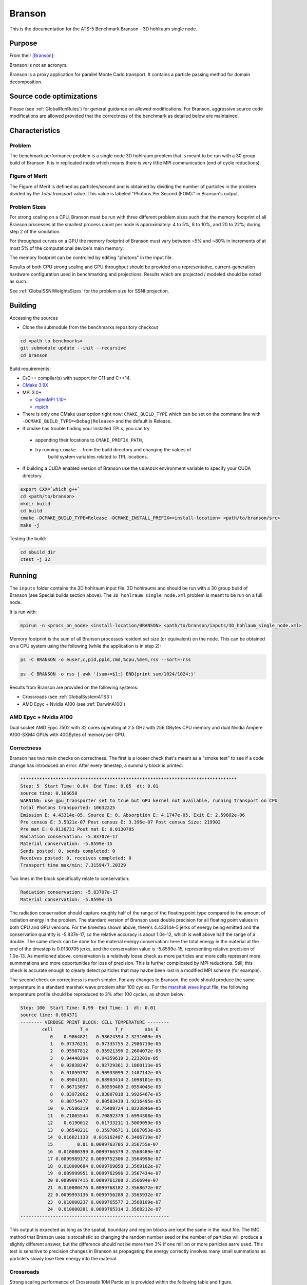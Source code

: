 *******
Branson
*******

This is the documentation for the ATS-5 Benchmark Branson - 3D hohlraum single node.



Purpose
=======

From their [Branson]_:

Branson is not an acronym.

Branson is a proxy application for parallel Monte Carlo transport.
It contains a particle passing method for domain decomposition.


Source code optimizations
=========================
Please (see :ref:`GlobalRunRules`) for general guidance on allowed modifications. 
For Branson, aggressive source code modifications are allowed provided that the correctness of the benchmark as detailed below are maintained. 


Characteristics
===============

Problem
-------
The benchmark performance problem is a single node 3D hohlraum problem that is meant to be run with a 30 group build of Branson.
It is in replicated mode which means there is very little MPI communication (end of cycle reductions).

Figure of Merit
---------------
The Figure of Merit is defined as particles/second and is obtained by dividing the number of particles in the problem divided by the `Total transport` value. 
This value is labeled "Photons Per Second (FOM):" in Branson's output. 


Problem Sizes
-------------
For strong scaling on a CPU, Branson must be run with three different problem sizes such that the memory
footprint of all Branson processes at the smallest process count per node is approximately: 4 to 5%, 8 to 10%, and 20 to 22%; during step 2 of the simulation.


For throughput curves on a GPU the memory footprint of Branson must vary between ~5% and ~80% in increments of at most 5% of the computational device's main memory.

The memory footprint can be controlled by editing "photons" in the input file.

Results of both CPU strong scaling and GPU throughput should be provided on a representative, current-generation hardware configuration used in benchmarking and projections. 
Results which are projected / modeled should be noted as such. 

See :ref:`GlobalSSNIWeightsSizes` for the problem size for SSNI projection. 

Building
========

Accessing the sources

* Clone the submodule from the benchmarks repository checkout

.. code-block:: bash

   cd <path to benchmarks>
   git submodule update --init --recursive
   cd branson

..


Build requirements:

* C/C++ compiler(s) with support for C11 and C++14.
* `CMake 3.9X <https://cmake.org/download/>`_

* MPI 3.0+

  * `OpenMPI 1.10+ <https://www.open-mpi.org/software/ompi/>`_
  * `mpich <http://www.mpich.org>`_

* There is only one CMake user option right now: ``CMAKE_BUILD_TYPE`` which can be
  set on the command line with ``-DCMAKE_BUILD_TYPE=<Debug|Release>`` and the
  default is Release.
* If cmake has trouble finding your installed TPLs, you can try

 * appending their locations to ``CMAKE_PREFIX_PATH``,
 * try running ``ccmake .`` from the build directory and changing the values of
    build system variables related to TPL locations.

* If building a CUDA enabled version of Branson use the ``CUDADIR`` environment variable to specify your CUDA directory.

.. code-block:: bash

   export CXX=`which g++`
   cd <path/to/branson>
   mkdir build
   cd build
   cmake -DCMAKE_BUILD_TYPE=Release -DCMAKE_INSTALL_PREFIX=<install-location> <path/to/branson/src>
   make -j

..

Testing the build:

.. code-block:: bash

   cd $build_dir
   ctest -j 32

..


Running
=======

The ``inputs`` folder contains the 3D hohlraum input file.
3D hohlraums and should be run with a 30 group build of Branson (see Special builds section above).
The ``3D_hohlraum_single_node.xml`` problem is meant to be run on a full node.

It is run with:

.. code-block:: bash

   mpirun -n <procs_on_node> <install-location/BRANSON> <path/to/branson/inputs/3D_hohlaum_single_node.xml>

..


Memory footprint is the sum of all Branson processes resident set size (or equivalent) on the node.
This can be obtained on a CPU system using the following (while the application is in step 2):

.. code-block:: bash

   ps -C BRANSON -o euser,c,pid,ppid,cmd,%cpu,%mem,rss --sort=-rss

   ps -C BRANSON -o rss | awk '{sum+=$1;} END{print sum/1024/1024;}'
..



Results from Branson are provided on the following systems:

* Crossroads (see :ref:`GlobalSystemATS3`)
* AMD Epyc + Nvidia A100 (see :ref:`DarwinA100`)



.. _DarwinA100:

AMD Epyc + Nvidia A100 
----------------------

Dual socket AMD Epyc 7502 with 32 cores operating at 2.5 GHz with 256 GBytes CPU 
memory and dual Nvidia Ampere A100-SXM4 GPUs with 40GBytes of memory per GPU. 


Correctness
------------

Branson has two main checks on correctness. The first is a looser check that's meant as a "smoke
test" to see if a code change has introduced an error. After every timestep, a summary block is
printed:

.. code-block:: bash

  ********************************************************************************
  Step: 5  Start Time: 0.04  End Time: 0.05  dt: 0.01
  source time: 0.166658
  WARNING: use_gpu_transporter set to true but GPU kernel not available, running transport on CPU
  Total Photons transported: 10632225
  Emission E: 4.43314e-05, Source E: 0, Absorption E: 4.1747e-05, Exit E: 2.59802e-06
  Pre census E: 3.5321e-07 Post census E: 3.396e-07 Post census Size: 219902
  Pre mat E: 0.0130731 Post mat E: 0.0130705
  Radiation conservation: -5.83707e-17
  Material conservation: -5.8599e-15
  Sends posted: 0, sends completed: 0
  Receives posted: 0, receives completed: 0
  Transport time max/min: 7.31594/7.20329
..

Two lines in the block specifically relate to conservation:

.. code-block:: bash

  Radiation conservation: -5.83707e-17
  Material conservation: -5.8599e-15
..

The radiation conservation should capture roughly half of the range of the floating point type
compared to the amount of radiation energy in the problem. The standard version of Branson uses
double precision for all floating point values in both CPU and GPU versions. For the timestep shown
above, there's 4.43314e-5 jerks of energy being emitted and the conservation quantity is -5.837e-17,
so the relative accuracy is about 1.0e-12, which is well above half the range of a double. The same
check can be done for the material energy conservation: here the total energy in the material at the
end of the timestep is 0.0130705 jerks, and the conservation value is -5.8599e-15, representing
relative precision of 1.0e-13. As mentioned above, conservation is a relatively loose check as more
particles and more cells represent more summmations and more opportunities for loss of precision.
This is  further complicated by MPI reductions. Still, this check is accurate enough to clearly
detect particles that may havbe been lost in a modified MPI scheme (for example).

The second check on correctness is much simpler. For any changes to Branson, the code should produce
the same temperature in a standard marshak wave problem after 100 cycles. For the `marshak wave input <https://github.com/lanl/branson/blob/develop/inputs/marshak_wave_replicated.xml>`_ file, the following temperature profile should be reproduced to 3% after 100 cycles, as shown below:

.. code-block:: bash

  Step: 100  Start Time: 0.99  End Time: 1  dt: 0.01
  source time: 0.094371
  -------- VERBOSE PRINT BLOCK: CELL TEMPERATURE --------
          cell          T_e          T_r        abs_E
             0    0.9864821   0.98624394 2.3231089e-05
             1   0.97376231   0.97335755 2.2986719e-05
             2   0.95987812   0.95921396 2.2604072e-05
             3   0.94448294   0.94359619 2.223203e-05
             4   0.92838247   0.92729361 2.1860113e-05
             5   0.91059797   0.90933099 2.1487142e-05
             6   0.89041831   0.88903414 2.1098101e-05
             7   0.86713097   0.86559489 2.0554045e-05
             8   0.83972062   0.83807018 1.9926467e-05
             9   0.80754477   0.80583439 1.9216495e-05
            10   0.76586319   0.76409724 1.8223846e-05
            11   0.71065544   0.70892379 1.6994308e-05
            12    0.6190012   0.61733211 1.5009059e-05
            13   0.36540211   0.35970671 1.1687053e-05
            14  0.016821133  0.016162407 6.3406719e-07
            15         0.01 0.0099763705 2.356755e-07
            16  0.010000399 0.0099766379 2.3568489e-07
            17 0.0099989172 0.0099752306 2.3564998e-07
            18  0.010000684 0.0099769858 2.3569162e-07
            19  0.009999951 0.0099762996 2.3567434e-07
            20 0.0099997415 0.0099761208 2.356694e-07
            21  0.010000476 0.0099768182 2.3568672e-07
            22 0.0099993136 0.0099756288 2.3565932e-07
            23  0.010000237 0.0099765577 2.3568109e-07
            24  0.010000281 0.0099765314 2.3568212e-07
  -------------------------------------------------------
..


This output is expected as long as the spatial, boundary and region blocks are kept the same in the
input file. The IMC method that Branson uses is stocahstic so changing the random number seed or the
number of particles will produce a slightly different answer, but the difference should not be more
than 3% if one million or more particles aarre used. This test is sensitive to precision changes in
Branson as propagating the energy correctly involves many small summations as particle's slowly
lose their energy into the material.


Crossroads
----------

Strong scaling performance of Crossroads 10M Particles is provided within the following table and
figure.

.. csv-table:: Branson Strong Scaling Performance on Crossroads 10M particles
   :file: cpu_10M.csv
   :align: center
   :widths: 10, 10, 10, 10, 10
   :header-rows: 1

.. figure:: cpu_10M.png
   :align: center
   :scale: 50%
   :alt: Branson Strong Scaling Performance on Crossroads 10M particles

   Branson Strong Scaling Performance on Crossroads 10M particles

Strong scaling performance of Branson Crossroads 66M  Particles is provided within the following table and
figure.

.. csv-table:: Branson Strong Scaling Performance on Crossroads 66M  particles
   :file: cpu_66M.csv
   :align: center
   :widths: 10, 10, 10, 10
   :header-rows: 1

.. figure:: cpu_66M.png
   :align: center
   :scale: 50%
   :alt: Branson Strong Scaling Performance on Crossroads 66M particles

   Branson Strong Scaling Performance on Crossroads 66M  particles  

Strong scaling performance of Branson Crossroads 200M Particles is provided within the following table and figure.

.. csv-table:: Branson Strong Scaling Performance on Crossroads 200M particles
   :file: cpu_200M.csv
   :align: center
   :widths: 10, 10, 10, 10, 10
   :header-rows: 1

.. figure:: cpu_200M.png
   :align: center
   :scale: 50%
   :alt: Branson Strong Scaling Performance on Crossroads 200M particles

   Branson Strong Scaling Performance on Crossroads 200M particles

AMD Epyc + Nvidia A100
----------------------
Throughput performance of Branson on AMD Epyc + Nvidia A100 (using a single GPU) is provided within the
following table and figure.

.. csv-table:: Branson Throughput Performance on AMD Epyc + Nvidia A100
   :file: gpu.csv
   :align: center
   :widths: 15, 15
   :header-rows: 1

.. figure:: gpu.png
   :align: center
   :scale: 50%
   :alt: Branson Throughput Performance on AMD Epyc + Nvidia A100

   Branson Throughput Performance on AMD Epyc + Nvidia A100

Multi-node scaling on Crossroads
================================

The results of the scaling runs performed on rocinante hbm partition nodes are presented below.
Branson was built with intel oneapi 2023.1.0 and cray-mpich 8.1.25.
These runs used 32, 64, and 96 nodes with 110 tasks per node.
These runs use 85 million photons per node for a problem size using 25% of the total avalable memory across nodes. 

.. figure:: branson_roci_scale.png
   :align: center
   :scale: 50%
   :alt: 

.. csv-table:: Multi Node Scaling Branson
   :file: branson_roci_scale_header.csv
   :align: center
   :widths: 10, 10, 10, 10
   :header-rows: 1

References
==========

.. [Branson] Alex R. Long, 'Branson', 2023. [Online]. Available: https://github.com/lanl/branson. [Accessed: 22- Feb- 2023]
